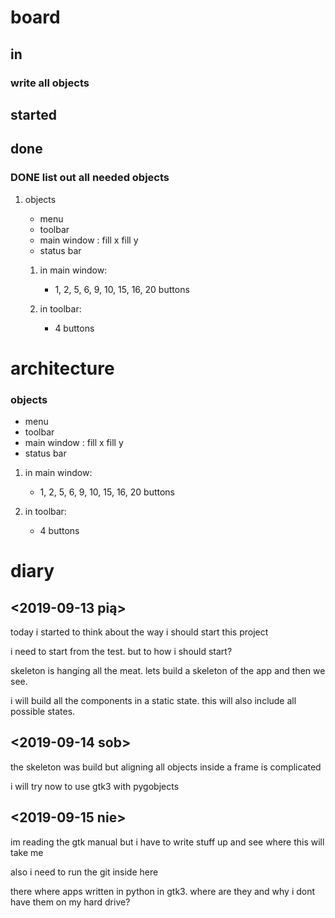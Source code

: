 
* board

** in

*** write all objects

** started

** done

*** DONE list out all needed objects

**** objects 
- menu
- toolbar
- main window : fill x fill y
- status bar

***** in main window: 
- 1, 2, 5, 6, 9, 10, 15, 16, 20 buttons

***** in toolbar:
- 4 buttons

* architecture
*** objects 
- menu
- toolbar
- main window : fill x fill y
- status bar

**** in main window: 
- 1, 2, 5, 6, 9, 10, 15, 16, 20 buttons

**** in toolbar:
 - 4 buttons

* diary

** <2019-09-13 pią>
today i started to think about the way
i should start this project

i need to start from the test.
but to how i should start?

skeleton is hanging all the meat.
lets build a skeleton of the app
and then we see.

i will build all the components
in a static state. this will
also include all possible states.

** <2019-09-14 sob>
the skeleton was build
but aligning all objects inside a frame
is complicated

i will try now to use gtk3 with pygobjects

** <2019-09-15 nie>

im reading the gtk manual but i have to write stuff up
and see where this will take me


also i need to run the git inside here

there where apps written in python in gtk3.
where are they and why i dont have them on my hard drive?

